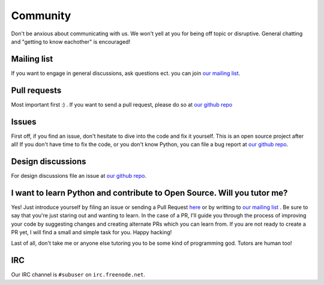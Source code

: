 Community
=========

Don't be anxious about communicating with us. We won't yell at you for being off topic or disruptive. General chatting and "getting to know eachother" is encouraged!

Mailing list
------------

If you want to engage in general discussions, ask questions ect. you can join `our mailing list <http://www.freelists.org/list/subuser>`_.

Pull requests
-------------

Most important first :) .  If you want to send a pull request, please do so at `our github repo <https://github.com/subuser-security/subuser>`_

Issues
------

First off, if you find an issue, don't hesitate to dive into the code and fix it yourself.  This is an open source project after all!  If you don't have time to fix the code, or you don't know Python, you can file a bug report at `our github repo <https://github.com/subuser-security/subuser>`_.

Design discussions
------------------

For design discussions file an issue at `our github repo <https://github.com/subuser-security/subuser>`_.

I want to learn Python and contribute to Open Source. Will you tutor me?
------------------------------------------------------------------------

Yes! Just introduce yourself by filing an issue or sending a Pull Request `here <https://github.com/subuser-security/subuser>`_ or by writting to `our mailing list <http://www.freelists.org/list/subuser>`_ . Be sure to say that you're just staring out and wanting to learn. In the case of a PR, I'll guide you through the process of improving your code by suggesting changes and creating alternate PRs which you can learn from. If you are not ready to create a PR yet, I will find a small and simple task for you.  Happy hacking!

Last of all, don't take me or anyone else tutoring you to be some kind of programming god. Tutors are human too!

IRC
---

Our IRC channel is ``#subuser`` on ``irc.freenode.net``.

